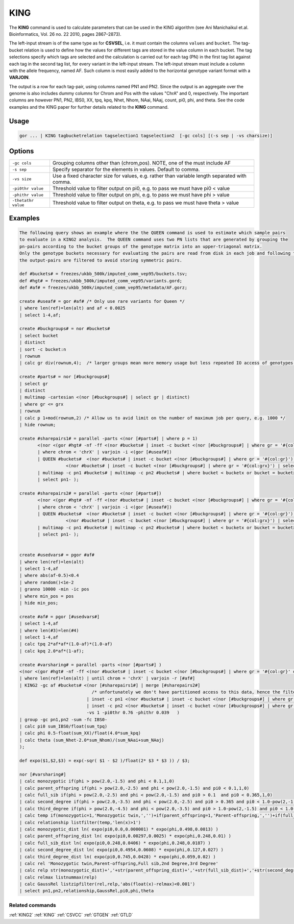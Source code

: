 .. raw:: html

   <span style="float:right; padding-top:10px; color:#BABABA;">Used in: gor only</span>

.. _KING:

====
KING
====
The **KING** command is used to calculate parameters that can be used in the KING algorithm (see Ani Manichaikul et.al.
Bioinformatics, Vol. 26 no. 22 2010, pages 2867–2873).

The left-input stream is of the same type as for **CSVSEL**, i.e. it must contain the columns ``values`` and ``bucket``.
The tag-bucket relation is used to define how the values for different tags are stored in the value column in each bucket.
The tag selections specify which tags are selected and the calculation is carried out for each tag (PN) in the first
tag list against each tag in the second tag list, for every variant in the left-input stream.  The left-input stream
must include a column with the allele frequency, named AF.  Such column is most easily added to the horizontal genotype
variant format with a **VARJOIN**.

The output is a row for each tag-pair, using columns named PN1 and PN2.  Since the output is an aggregate over the genome
is also includes dummy columns for Chrom and Pos with the values "ChrA" and 0, respectively.  The important columns are
however PN1, PN2, IBS0, XX, tpq, kpq, Nhet, Nhom, NAai, NAaj, count, pi0, phi, and theta.  See the code examples
and the KING paper for further details related to the **KING** command.


Usage
=====

.. code-block:: gor

    gor ... | KING tagbucketrelation tagselection1 tagselection2  [-gc cols] [(-s sep | -vs charsize)]

Options
=======

+---------------------+----------------------------------------------------------------------------------------------------+
| ``-gc cols``        | Grouping columns other than (chrom,pos).  NOTE, one of the must include AF                         |
+---------------------+----------------------------------------------------------------------------------------------------+
| ``-s sep``          | Specify separator for the elements in values.  Default to comma.                                   |
+---------------------+----------------------------------------------------------------------------------------------------+
| ``-vs size``        | Use a fixed character size for values, e.g. rather than variable length separated with comma.      |
+---------------------+----------------------------------------------------------------------------------------------------+
| ``-pi0thr value``   | Threshold value to filter output on pi0, e.g. to pass we must have pi0 < value                     |
+---------------------+----------------------------------------------------------------------------------------------------+
| ``-phithr value``   | Threshold value to filter output on phi, e.g. to pass we must have phi > value                     |
+---------------------+----------------------------------------------------------------------------------------------------+
| ``-thetathr value`` | Threshold value to filter output on theta, e.g. to pass we must have theta > value                 |
+---------------------+----------------------------------------------------------------------------------------------------+


Examples
========

.. code-block:: gor

    The following query shows an example where the the QUEEN command is used to estimate which sample pairs
    to evaluate in a KING2 analysis.  The QUEEN command uses two PN lists that are generated by grouping the
    pn-pairs according to the bucket groups of the genotype matrix into an upper-triagonal matrix.
    Only the genotype buckets necessary for evaluating the pairs are read from disk in each job and following the analysis,
    the output-pairs are filtered to avoid storing symmetric pairs.

    def #buckets# = freezes/ukbb_500k/imputed_comm_vep95/buckets.tsv;
    def #hgt# = freezes/ukbb_500k/imputed_comm_vep95/variants.gord;
    def #af# = freezes/ukbb_500k/imputed_comm_vep95/metadata/AF.gorz;

    create #useaf# = gor #af# /* Only use rare variants for Queen */
    | where len(ref)=len(alt) and af < 0.0025
    | select 1-4,af;

    create #buckgroups# = nor #buckets#
    | select bucket
    | distinct
    | sort -c bucket:n
    | rownum
    | calc gr div(rownum,4);  /* larger groups mean more memory usage but less repeated IO access of genotypes */

    create #parts# = nor [#buckgroups#]
    | select gr
    | distinct
    | multimap -cartesian <(nor [#buckgroups#] | select gr | distinct)
    | where gr <= grx
    | rownum
    | calc p 1+mod(rownum,2) /* Allow us to avid limit on the number of maximum job per query, e.g. 1000 */
    | hide rownum;

    create #sharepairs1# = parallel -parts <(nor [#parts#] | where p = 1)
           <(nor <(gor #hgt# -nf -ff <(nor #buckets# | inset -c bucket <(nor [#buckgroups#] | where gr = '#{col:gr}' or gr = '#{col:grx}'))
           | where chrom < 'chrX' | varjoin -i <(gor [#useaf#])
           | QUEEN #buckets#  <(nor #buckets# | inset -c bucket <(nor [#buckgroups#] | where gr = '#{col:gr}') | select pn)
                      <(nor #buckets# | inset -c bucket <(nor [#buckgroups#] | where gr = '#{col:grx}') | select pn) -vs 1 -minSharing 0.02
           | multimap -c pn1 #buckets# | multimap -c pn2 #buckets# | where bucket < bucketx or bucket = bucketx and pn1 < pn2 | hide bucket,bucketx )
           | select pn1- );

    create #sharepairs2# = parallel -parts <(nor [#parts#])
           <(nor <(gor #hgt# -nf -ff <(nor #buckets# | inset -c bucket <(nor [#buckgroups#] | where gr = '#{col:gr}' or gr = '#{col:grx}'))
           | where chrom < 'chrX' | varjoin -i <(gor [#useaf#])
           | QUEEN #buckets#  <(nor #buckets# | inset -c bucket <(nor [#buckgroups#] | where gr = '#{col:gr}') | select pn)
                      <(nor #buckets# | inset -c bucket <(nor [#buckgroups#] | where gr = '#{col:grx}') | select pn) -vs 1 -minSharing 0.02
           | multimap -c pn1 #buckets# | multimap -c pn2 #buckets# | where bucket < bucketx or bucket = bucketx and pn1 < pn2 | hide bucket,bucketx )
           | select pn1- );


    create #usedvars# = pgor #af#
    | where len(ref)=len(alt)
    | select 1-4,af
    | where abs(af-0.5)<0.4
    | where random()<1e-2
    | granno 10000 -min -ic pos
    | where min_pos = pos
    | hide min_pos;

    create #af# = pgor [#usedvars#]
    | select 1-4,af
    | where len(#3)=len(#4)
    | select 1-4,af
    | calc tpq 2*af*af*(1.0-af)*(1.0-af)
    | calc kpq 2.0*af*(1-af);

    create #varsharing# = parallel -parts <(nor [#parts#] )
    <(nor <(gor #hgt# -nf -ff <(nor #buckets# | inset -c bucket <(nor [#buckgroups#] | where gr = '#{col:gr}' or gr = '#{col:grx}'))
    | where len(ref)=len(alt) | until chrom = 'chrX' | varjoin -r [#af#]
    | KING2 -gc af #buckets# <(nor [#sharepairs1#] | merge [#sharepairs2#]
                                /* unfortunately we don't have partitioned access to this data, hence the filtering with INSET */
                              | inset -c pn1 <(nor #buckets# | inset -c bucket <(nor [#buckgroups#] | where gr = '#{col:gr}' ))
                              | inset -c pn2 <(nor #buckets# | inset -c bucket <(nor [#buckgroups#] | where gr = '#{col:grx}' )) | select pn1,pn2 )
                              -vs 1 -pi0thr 0.76 -phithr 0.039   )
    | group -gc pn1,pn2 -sum -fc IBS0-
    | calc pi0 sum_IBS0/float(sum_tpq)
    | calc phi 0.5-float(sum_XX)/float(4.0*sum_kpq)
    | calc theta (sum_Nhet-2.0*sum_Nhom)/(sum_NAai+sum_NAaj)
    );

    def expo($1,$2,$3) = exp(-sqr( $1 - $2 )/float(2* $3 * $3 )) / $3;

    nor [#varsharing#]
    | calc monozygotic if(phi > pow(2.0,-1.5) and phi < 0.1,1,0)
    | calc parent_offspring if(phi > pow(2.0,-2.5) and phi < pow(2.0,-1.5) and pi0 < 0.1,1,0)
    | calc full_sib if(phi > pow(2.0,-2.5) and phi < pow(2.0,-1.5) and pi0 > 0.1  and pi0 < 0.365,1,0)
    | calc second_degree if(phi > pow(2.0,-3.5) and phi < pow(2.0,-2.5) and pi0 > 0.365 and pi0 < 1.0-pow(2,-1.5),1,0)
    | calc third_degree if(phi > pow(2.0,-4.5) and phi < pow(2.0,-3.5) and pi0 > 1.0-pow(2,-1.5) and pi0 < 1.0-pow(2,-2.5),1,0)
    | calc temp if(monozygotic=1,'Monozygotic twin,','')+if(parent_offspring=1,'Parent-offspring,','')+if(full_sib=1,'Full sib,','')+if(second_degree=1,'2nd Degree,','')+if(third_degree=1,'3rd Degree,','')
    | calc relationship listfilter(temp,'len(x)>1')
    | calc monozygotic_dist ln( expo(pi0,0.0,0.000001) * expo(phi,0.498,0.0013) )
    | calc parent_offspring_dist ln( expo(pi0,0.00297,0.0025) * expo(phi,0.248,0.01) )
    | calc full_sib_dist ln( expo(pi0,0.248,0.0406) * expo(phi,0.248,0.0187) )
    | calc second_degree_dist ln( expo(pi0,0.4954,0.0608) * expo(phi,0.127,0.027) )
    | calc third_degree_dist ln( expo(pi0,0.745,0.0428) * expo(phi,0.059,0.02) )
    | calc rel 'Monozygotic twin,Parent-offspring,Full sib,2nd Degree,3rd Degree'
    | calc relp str(monozygotic_dist)+','+str(parent_offspring_dist)+','+str(full_sib_dist)+','+str(second_degree_dist)+','+str(third_degree_dist)
    | calc relmax listnummax(relp)
    | calc GaussRel listzipfilter(rel,relp,'abs(float(x)-relmax)<0.001')
    | select pn1,pn2,relationship,GaussRel,pi0,phi,theta


Related commands
----------------

:ref:`KING2` :ref:`KING` :ref:`CSVCC` :ref:`GTGEN` :ref:`GTLD`
